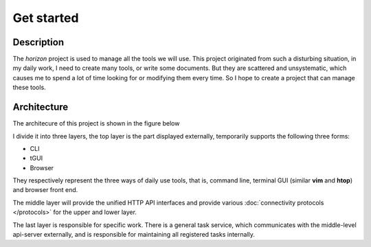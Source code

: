 Get started
=============================

.. _readme-description:

Description
-----------

The *horizon* project is used to manage all the tools we will use.
This project originated from such a disturbing situation, in my daily work,
I need to create many tools, or write some documents. But they are scattered
and unsystematic, which causes me to spend a lot of time looking for or
modifying them every time. So I hope to create a project that can manage these
tools.


.. _readme-architecture:

Architecture
------------

The architecure of this project is shown in the figure below

.. image:: ./_static/arch.png

I divide it into three layers, the top layer is the part displayed externally,
temporarily supports the following three forms:

* CLI
* tGUI
* Browser

They respectively represent the three ways of daily use tools, that is, command
line, terminal GUI (similar **vim** and **htop**) and browser front end.

The middle layer will provide the unified HTTP API interfaces and provide
various :doc:`connectivity protocols </protocols>` for the upper and lower
layer.

The last layer is responsible for specific work. There is a general task
service, which communicates with the middle-level api-server externally, and
is responsible for maintaining all registered tasks internally.
